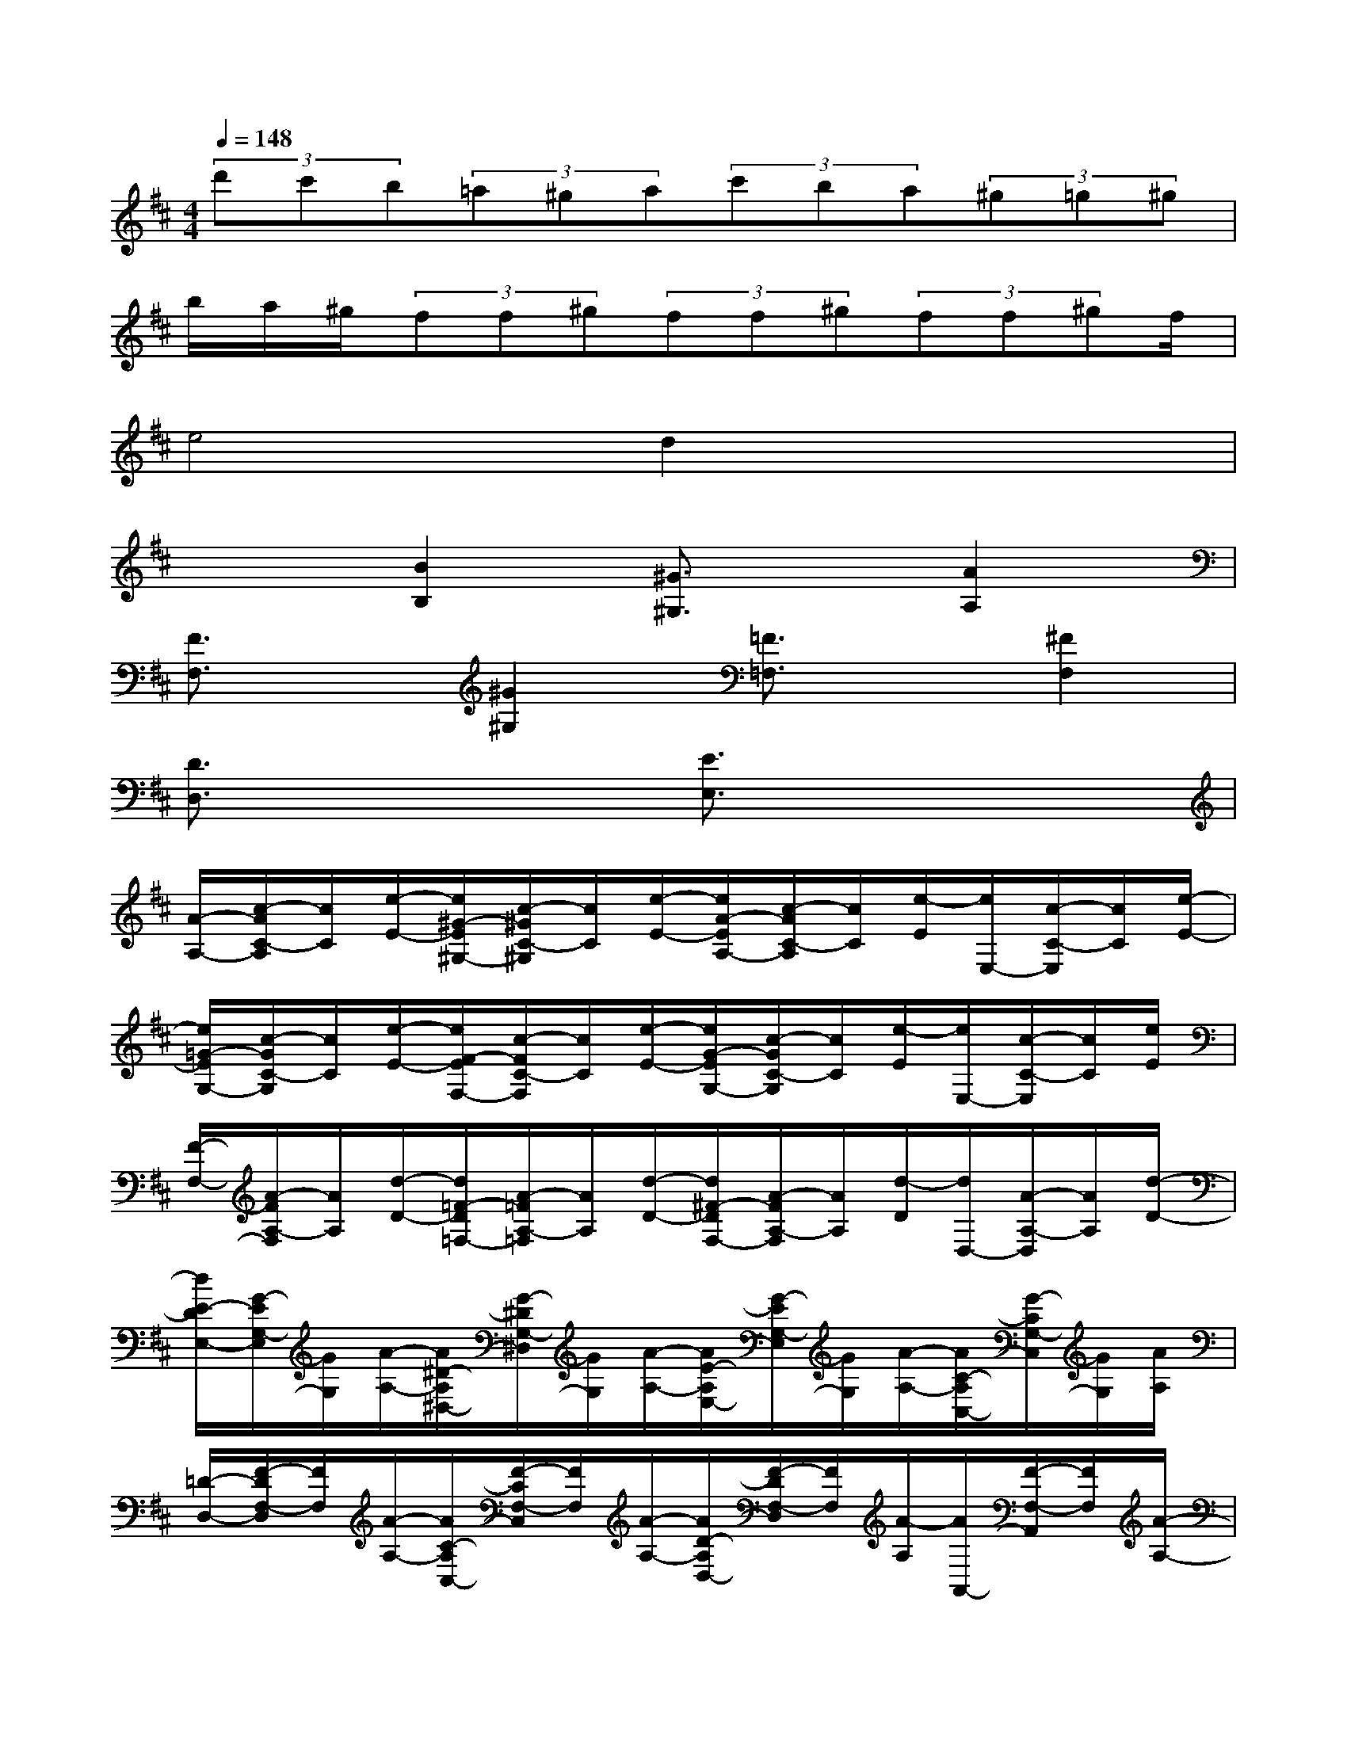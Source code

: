 X:1
T:
M:4/4
L:1/8
Q:1/4=148
K:D%2sharps
V:1
(3d'c'b(3=a^ga(3c'ba(3^g=g^g|
b/2a/2^g/2(3ff^g(3ff^g(3ff^gf/2|
e4d2x2|
x2[B2B,2][^G3/2^G,3/2]x/2[A2A,2]|
[F3/2F,3/2]x/2[^G2^G,2][=F3/2=F,3/2]x/2[^F2F,2]|
[D3/2D,3/2]x2x/2[E3/2E,3/2]x2x/2|
[A/2-A,/2-][c/2-A/2C/2-A,/2][c/2C/2][e/2-E/2-][e/2^G/2-E/2^G,/2-][c/2-^G/2C/2-^G,/2][c/2C/2][e/2-E/2-][e/2A/2-E/2A,/2-][c/2-A/2C/2-A,/2][c/2C/2][e/2-E/2][e/2E,/2-][c/2-C/2-E,/2][c/2C/2][e/2-E/2-]|
[e/2=G/2-E/2G,/2-][c/2-G/2C/2-G,/2][c/2C/2][e/2-E/2-][e/2F/2-E/2F,/2-][c/2-F/2C/2-F,/2][c/2C/2][e/2-E/2-][e/2G/2-E/2G,/2-][c/2-G/2C/2-G,/2][c/2C/2][e/2-E/2][e/2E,/2-][c/2-C/2-E,/2][c/2C/2][e/2E/2]|
[F/2-F,/2-][A/2-F/2A,/2-F,/2][A/2A,/2][d/2-D/2-][d/2=F/2-D/2=F,/2-][A/2-=F/2A,/2-=F,/2][A/2A,/2][d/2-D/2-][d/2^F/2-D/2F,/2-][A/2-F/2A,/2-F,/2][A/2A,/2][d/2-D/2][d/2D,/2-][A/2-A,/2-D,/2][A/2A,/2][d/2-D/2-]|
[d/2E/2-D/2E,/2-][G/2-E/2G,/2-E,/2][G/2G,/2][A/2-A,/2-][A/2^D/2-A,/2^D,/2-][G/2-^D/2G,/2-^D,/2][G/2G,/2][A/2-A,/2-][A/2E/2-A,/2E,/2-][G/2-E/2G,/2-E,/2][G/2G,/2][A/2-A,/2-][A/2C/2-A,/2C,/2-][G/2-C/2G,/2-C,/2][G/2G,/2][A/2A,/2]|
[=D/2-D,/2-][F/2-D/2F,/2-D,/2][F/2F,/2][A/2-A,/2-][A/2C/2-A,/2C,/2-][F/2-C/2F,/2-C,/2][F/2F,/2][A/2-A,/2-][A/2D/2-A,/2D,/2-][F/2-D/2F,/2-D,/2][F/2F,/2][A/2-A,/2][A/2A,,/2-][F/2-F,/2-A,,/2][F/2F,/2][A/2-A,/2-]|
[A/2C/2-A,/2C,/2-][E/2-C/2E,/2-C,/2][E/2E,/2][A/2-A,/2-][A/2=C/2-A,/2=C,/2-][E/2-=C/2E,/2-=C,/2][E/2E,/2][A/2-A,/2-][A/2^C/2-A,/2C,/2-][E/2-C/2E,/2-C,/2][E/2E,/2][A/2-A,/2][A/2A,,/2-][E/2-E,/2-A,,/2][E/2E,/2][A/2-A,/2-]|
[A/2B,/2-A,/2B,,/2-][D/2-B,/2D,/2-B,,/2][D/2D,/2][E/2-E,/2-][E/2^A,/2-E,/2^A,,/2-][D/2-^A,/2D,/2-^A,,/2][D/2D,/2][E/2-E,/2-][E/2B,/2-E,/2B,,/2-][D/2-B,/2D,/2-B,,/2][D/2D,/2][E/2-E,/2-][E/2^G,/2-E,/2^G,,/2-][D/2-^G,/2D,/2-^G,,/2][D/2D,/2][E/2E/2E,/2]|
[e/2-=A,,/2-][e/2-C,/2-A,,/2][e/2-C,/2][e/2-E,/2-][e/2-E,/2^G,,/2-][e/2-C,/2-^G,,/2][e/2-C,/2][e/2-E,/2-][e/2-E,/2A,,/2-][e/2-C,/2-A,,/2][e/2-C,/2][e/2E,/2-][d/2E,/2E,,/2-][c/2C,/2-E,,/2][B/2C,/2][A/2E,/2-]|
[E/2-E,/2B,,/2-][E/2-D,/2-B,,/2][E/2D,/2]E,/2-[E,/2^A,,/2-][D,/2-^A,,/2]D,/2E,/2-[E,/2B,,/2-][D,/2-B,,/2]D,/2E,/2-[E,/2^G,,/2-][D,/2-^G,,/2]D,/2[e/2E,/2-]|
[e'/2-E,/2=A,,/2-][e'/2-=C,/2-A,,/2][e'/2-=C,/2][e'/2-E,/2-][e'/2-E,/2^G,,/2-][e'/2-=C,/2-^G,,/2][e'/2-=C,/2][e'/2-E,/2-][e'/2-E,/2A,,/2-][e'/2-=C,/2-A,,/2][e'/2-=C,/2][e'/2E,/2-][d'/2E,/2E,,/2-][=c'/2=C,/2-E,,/2][b/2=C,/2][a/2E,/2-]
